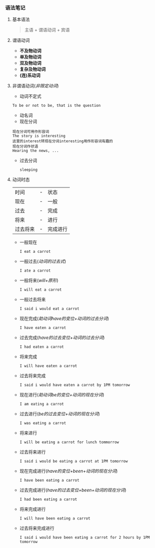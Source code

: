 *** 语法笔记
**** 基本语法
#+BEGIN_QUOTE
主语 + 谓语动词 + 宾语
#+END_QUOTE

**** 谓语动词
- *不及物动词*
- *单及物动词*
- *双及物动词*
- *复杂及物动词*
- *(连)系动词*

**** 非谓语动词(/非限定动词/)
- 动词不定式
#+begin_example
To be or not to be, that is the question
#+end_example
- 动名词
- 现在分词
#+begin_example
现在分词可用作形容词
The story is interesting
这里的interest转现在分词interesting用作形容词有趣的
现在分词作状语
Hearing the news, ...
#+end_example
- 过去分词

  =sleeping=
**** 动词时态
| 时间     | - | 状态     |
| 现在     | - | 一般     |
| 过去     | - | 完成     |
| 将来     | - | 进行     |
| 过去将来 | - | 完成进行 |
- 一般现在
  
  =I eat a carrot=
- 一般过去(/动词的过去式/)
  
  =I ate a carrot=
- 一般将来(/will+原形/)

  =I will eat a carrot=
- 一般过去将来

  =I said i would eat a carrot=
- 现在完成(/助动词have的变位+动词的过去分词/)
  
  =I have eaten a carrot=
- 过去完成(/have的过去变位+动词的过去分词/)

  =I had eaten a carrot=
- 将来完成

  =I will have eaten a carrot=
- 过去将来完成

  =I said i would have eaten a carrot by 1PM tomorrow=
- 现在进行(/助动词be的变位+动词的现在分词/)
  
  =I am eating a carrot=
- 过去进行(/be的过去变位+动词的现在分词/)

  =I was eating a carrot=
- 将来进行

  =I will be eating a carrot for lunch tommorrow=
- 过去将来进行

  =I said i would be eating a carrot at 1PM tomorrow=
- 现在完成进行(/have的变位+been+动词的现在分词/)
  
  =I have been eating a carrot=
- 过去完成进行(/have的过去变位+been+动词的现在分词/)

  =I had been eating a carrot=
- 将来完成进行

  =I will have been eating a carrot=
- 过去将来完成进行

  =I said i would have been eating a carrot for 2 hours by 1PM tomorrow=
